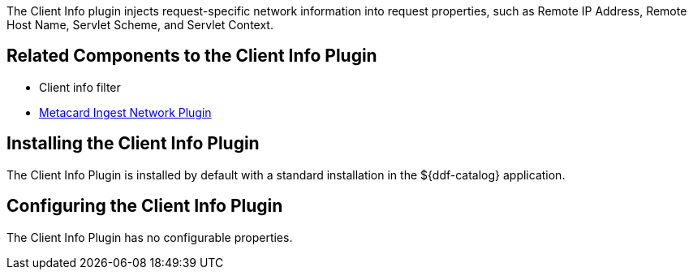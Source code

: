 :type: plugin
:status: published
:title: Client Info Plugin
:link: _client_info_plugin
:plugintypes: preauthorization
:summary: Injects request-specific network information into a request.

The ((Client Info plugin)) injects request-specific network information into request properties, such as Remote IP Address, Remote Host Name, Servlet Scheme, and Servlet Context.

== Related Components to the Client Info Plugin

* Client info filter
* <<{architecture-prefix}metacard_ingest_network_plugin,Metacard Ingest Network Plugin>>

== Installing the Client Info Plugin

The Client Info Plugin is installed by default with a standard installation in the ${ddf-catalog} application.

== Configuring the Client Info Plugin

The Client Info Plugin has no configurable properties.
